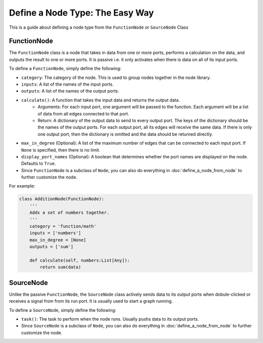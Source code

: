 Define a Node Type: The Easy Way
==================================================================

This is a guide about defining a node type from the ``FunctionNode`` or ``SourceNode`` Class

FunctionNode
------------

The ``FunctionNode`` class is a node that takes in data from one or more ports, performs a calculation on the data, and outputs the result to one or more ports. It is passive i.e. it only activates when there is data on all of its input ports.

To define a ``FunctionNode``, simply define the following:

-  ``category``: The category of the node. This is used to group nodes together in the node library.
-  ``inputs``: A list of the names of the input ports.
-  ``outputs``: A list of the names of the output ports.
-  ``calculate()``: A function that takes the input data and returns the output data.
    * Arguments: For each input port, one argument will be passed to the function. Each argument will be a list of data from all edges connected to that port. 
    * Return: A dictionary of the output data to send to every output port. The keys of the dictionary should be the names of the output ports. For each output port, all its edges will receive the same data. If there is only one output port, then the dictionary is omitted and the data should be returned directly.

-   ``max_in_degree`` (Optional): A list of the maximum number of edges that can be connected to each input port. If ``None`` is specified, then there is no limit.
-   ``display_port_names`` (Optional): A boolean that determines whether the port names are displayed on the node. Defaults to ``True``.
-   Since ``FunctionNode`` is a subclass of ``Node``, you can also do everything in :doc:`define_a_node_from_node` to further customize the node.

For example:

.. code-block:: python

    class AdditionNode(FunctionNode):
        '''
        Adds a set of numbers together.
        '''
        category = 'function/math'
        inputs = ['numbers']
        max_in_degree = [None]
        outputs = ['sum']

        def calculate(self, numbers:List[Any]):
            return sum(data)

.. image:: https://i.imgur.com/sAq1jNW.png
    :align: center

SourceNode
-----------------

Unlike the passive ``FunctionNode``, the ``SourceNode`` class actively sends data to its output ports when dobule-clicked or receives a signal from from its run port. It is usually used to start a graph running.

To define a ``SourceNode``, simply define the following:

-  ``task()``: The task to perform when the node runs. Usually pushs data to its output ports.

-  Since ``SourceNode`` is a subclass of ``Node``, you can also do everything in :doc:`define_a_node_from_node` to further customize the node.
